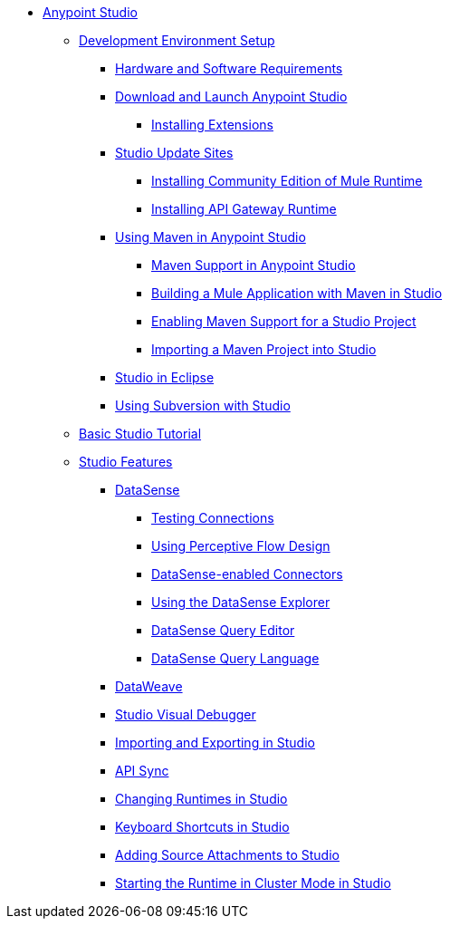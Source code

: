 // Anypoint MQ TOC File

* link:/anypoint-studio/v/6/index[Anypoint Studio]
** link:/anypoint-studio/v/6/setting-up-your-development-environment[Development Environment Setup]
*** link:/anypoint-studio/v/6/hardware-and-software-requirements[Hardware and Software Requirements]
*** link:/anypoint-studio/v/6/download-and-launch-anypoint-studio[Download and Launch Anypoint Studio]
**** link:/anypoint-studio/v/6/installing-extensions[Installing Extensions]
*** link:/anypoint-studio/v/6/studio-update-sites[Studio Update Sites]
**** link:/anypoint-studio/v/6/adding-community-runtime[Installing Community Edition of Mule Runtime]
**** link:/anypoint-studio/v/6/install-studio-gw[Installing API Gateway Runtime]
*** link:/anypoint-studio/v/6/using-maven-in-anypoint-studio[Using Maven in Anypoint Studio]
**** link:/anypoint-studio/v/6/maven-support-in-anypoint-studio[Maven Support in Anypoint Studio]
**** link:/anypoint-studio/v/6/building-a-mule-application-with-maven-in-studio[Building a Mule Application with Maven in Studio]
**** link:/anypoint-studio/v/6/enabling-maven-support-for-a-studio-project[Enabling Maven Support for a Studio Project]
**** link:/anypoint-studio/v/6/importing-a-maven-project-into-studio[Importing a Maven Project into Studio]
*** link:/anypoint-studio/v/6/studio-in-eclipse[Studio in Eclipse]
*** link:/anypoint-studio/v/6/using-subversion-with-studio[Using Subversion with Studio]
** link:/anypoint-studio/v/6/basic-studio-tutorial[Basic Studio Tutorial]
** link:anypoint-studio/v/6.0/anypoint-studio-features[Studio Features]
*** link:/anypoint-studio/v/6/datasense[DataSense]
**** link:/anypoint-studio/v/6/testing-connections[Testing Connections]
**** link:/anypoint-studio/v/6/using-perceptive-flow-design[Using Perceptive Flow Design]
**** link:/anypoint-studio/v/6/datasense-enabled-connectors[DataSense-enabled Connectors]
**** link:/anypoint-studio/v/6/using-the-datasense-explorer[Using the DataSense Explorer]
**** link:/anypoint-studio/v/6/datasense-query-editor[DataSense Query Editor]
**** link:/anypoint-studio/v/6/datasense-query-language[DataSense Query Language]
*** link:/anypoint-studio/v/6/using-dataweave-in-studio[DataWeave]
*** link:/anypoint-studio/v/6/studio-visual-debugger[Studio Visual Debugger]
*** link:/anypoint-studio/v/6/importing-and-exporting-in-studio[Importing and Exporting in Studio]
*** link:/anypoint-studio/v/6/api-sync-reference[API Sync]
*** link:/anypoint-studio/v/6/changing-runtimes-in-studio[Changing Runtimes in Studio]
*** link:/anypoint-studio/v/6/keyboard-shortcuts-in-studio[Keyboard Shortcuts in Studio]
*** link:/anypoint-studio/v/6/adding-source-attachments-to-studio[Adding Source Attachments to Studio]
*** link:/anypoint-studio/v/6/starting-the-runtime-in-cluster-mode-in-studio[Starting the Runtime in Cluster Mode in Studio]




////

*** link:/anypoint-studio/v/6/datamapper-user-guide-and-reference[Datamapper (Deprecated)]
**** link:/anypoint-studio/v/6/datamapper-concepts[DataMapper Concepts]
**** link:/anypoint-studio/v/6/datamapper-visual-reference[DataMapper Visual Reference]
**** link:/anypoint-studio/v/6/defining-datamapper-input-and-output-metadata[Defining DataMapper Input and Output Metadata]
**** link:/anypoint-studio/v/6/defining-metadata-using-edit-fields[Defining Metadata Using Edit Fields]
**** link:/anypoint-studio/v/6/pojo-class-bindings-and-factory-classes[POJO Class Bindings and Factory Classes]
**** link:/anypoint-studio/v/6/building-a-mapping-flow-in-the-graphical-mapping-editor[Building a Mapping Flow in the Graphical Mapping Editor]
**** link:/anypoint-studio/v/6/mapping-flow-input-and-output-properties[Mapping Flow Input and Output Properties]
**** link:/anypoint-studio/v/6/datamapper-input-error-policy-for-bad-input-data[DataMapper Input Error Policy for Bad Input Data]
**** link:/anypoint-studio/v/6/using-datamapper-lookup-tables[Using DataMapper Lookup Tables]
**** link:/anypoint-studio/v/6/streaming-data-processing-with-datamapper[Streaming Data Processing with DataMapper]
**** link:/anypoint-studio/v/6/updating-metadata-in-an-existing-mapping[Updating Metadata in an Existing Mapping]
**** link:/anypoint-studio/v/6/mapping-elements-inside-lists[Mapping Elements Inside Lists]
**** link:/anypoint-studio/v/6/previewing-datamapper-results-on-sample-data[Previewing DataMapper Results on Sample Data]
**** link:/anypoint-studio/v/6/datamapper-examples[DataMapper Examples]
**** link:/anypoint-studio/v/6/datamapper-supplemental-topics[DataMapper Supplemental Topics]
**** link:/anypoint-studio/v/6/choosing-mel-or-ctl2-as-scripting-engine[Choosing MEL or CTL2 as Scripting Engine]
**** link:/anypoint-studio/v/6/datamapper-fixed-width-input-format[DataMapper Fixed Width Input Format]
**** link:/anypoint-studio/v/6/datamapper-flat-to-structured-and-structured-to-flat-mapping[DataMapper Flat-to-Structured and Structured-to-Flat Mapping]
**** link:/anypoint-studio/v/6/including-the-datamapper-plugin[Including the DataMapper Plugin]
////
